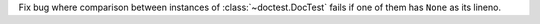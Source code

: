 Fix bug where comparison between instances of :class:`~doctest.DocTest` fails if
one of them has ``None`` as its lineno.
